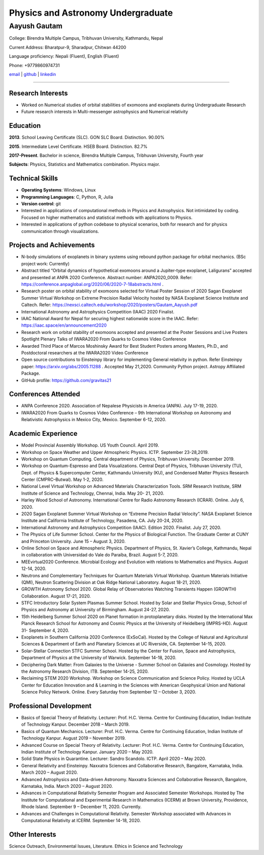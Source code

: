 =====================================
Physics and Astronomy Undergraduate
=====================================

-------------
Aayush Gautam
-------------

College: Birendra Multiple Campus, Tribhuvan University, Kathmandu, Nepal

Current Address: Bharatpur-9, Sharadpur, Chitwan 44200

Language proficiency: Nepali (Fluent), English (Fluent) 

Phone: +9779860974731

`email <gautamaayush2054@gmail.com>`_ | `github <https://github.com/gravitas21/>`_ | `linkedin <https://www.linkedin.com/in/aayush-gautam/>`_

----

Research Interests
------------------

- Worked on Numerical studies of orbital stabilities of exomoons and exoplanets during Undergraduate Research

- Future research interests in Multi-messenger astrophysics and Numerical relativity


Education
---------

**2013**. School Leaving Certificate (SLC). GON SLC Board. Distinction. 90.00% 

**2015**. Intermediate Level Certificate. HSEB Board. Distinction. 82.7% 

**2017-Present**. Bachelor in science, Birendra Multiple Campus, Tribhuvan University, Fourth year

**Subjects**:  Physics, Statistics and Mathematics combination. Physics major. 



Technical Skills
----------------

- **Operating Systems**: Windows, Linux

- **Programming Languages**: C, Python, R, Julia

- **Version control**: git

- Interested in applications of computational methods in Physics and Astrophysics. Not intimidated by coding. Focused on higher mathematics and statistical methods with applications to Physics. 

- Interested in applications of python codebase to physical scenarios, both for research and for physics communication through visualizations.



Projects and Achievements 
-------------------------


- N-body simulations of exoplanets in binary systems using rebound python package for orbital mechanics. (BSc project work: Currently)

- Abstract titled “Orbital dynamics of hypothetical exomoons around a Jupiter-type exoplanet, Laligurans” accepted and presented at ANPA 2020 Conference. Abstract number: ANPA2020_0009. Refer: https://conference.anpaglobal.org/2020/06/2020-7-18abstracts.html .

- Research poster on orbital stability of exomoons selected for Virtual Poster Session of 2020 Sagan Exoplanet Summer Virtual Workshop on Extreme Precision Radial Velocity hosted by NASA Exoplanet Science Institute and Caltech. Refer: https://nexsci.caltech.edu/workshop/2020/posters/Gautam_Aayush.pdf

- International Astronomy and Astrophysics Competition (IAAC) 2020 Finalist.

- IAAC National Award for Nepal for securing highest nationwide score in the IAAC. Refer: https://iaac.space/en/announcement2020

- Research work on orbital stability of exomoons accepted and presented at the Poster Sessions and Live Posters Spotlight Plenary Talks of IWARA2020 From Quarks to Cosmos Video Conference

- Awarded Third Place of Marcos Moshinsky Award for Best Student Posters among Masters, Ph.D., and Postdoctoral researchers at the IWARA2020 Video Conference

- Open source contributions to Einsteinpy library for implementing General relativity in python. Refer Einsteinpy paper: https://arxiv.org/abs/2005.11288 . Accepted May 21,2020. Community Python project. Astropy Affiliated Package.

- GitHub profile: https://github.com/gravitas21



Conferences Attended
--------------------

- ANPA Conference 2020. Association of Nepalese Physicists in America (ANPA). July 17-19, 2020.

- IWARA2020 From Quarks to Cosmos Video Conference – 9th International Workshop on Astronomy and Relativistic Astrophysics in Mexico City, Mexico. September 6-12, 2020.


Academic Experience
-------------------


* Model Provincial Assembly Workshop. US Youth Council. April 2019. 

* Workshop on Space Weather and Upper Atmospheric Physics. ICTP. September 23-28,2019.

* Workshop on Quantum Computing. Central department of Physics, Tribhuvan University. December 2019.

* Workshop on Quantum-Espresso and Data Visualizations. Central Dept of Physics, Tribhuvan University (TU), Dept. of Physics & Supercomputer Center, Kathmandu University (KU), and Condensed Matter Physics Research Center (CMPRC–Butwal). May 1-2, 2020.

* National Level Virtual Workshop on Advanced Materials Characterization Tools. SRM Research Institute, SRM Institute of Science and Technology, Chennai, India. May 20- 21, 2020.

* Harley Wood School of Astronomy. International Centre for Radio Astronomy Research (ICRAR). Online. July 6, 2020.

* 2020 Sagan Exoplanet Summer Virtual Workshop on “Extreme Precision Radial Velocity”. NASA Exoplanet Science Institute and California Institute of Technology, Pasadena, CA. July 20-24, 2020.

* International Astronomy and Astrophysics Competition (IAAC). Edition 2020. Finalist. July 27, 2020.

* The Physics of Life Summer School. Center for the Physics of Biological Function. The Graduate Center at CUNY and Princeton University. June 15 – August 3, 2020.

* Online School on Space and Atmospheric Physics. Department of Physics, St. Xavier’s College, Kathmandu, Nepal in collaboration with Universidad do Vale do Paraíba, Brazil. August 5-7, 2020.

* MEEvirtual2020 Conference. Microbial Ecology and Evolution with relations to Mathematics and Physics. August 12-14, 2020.

* Neutrons and Complementary Techniques for Quantum Materials Virtual Workshop. Quantum Materials Initiative (QMI), Neutron Scattering Division at Oak Ridge National Laboratory. August 18-21, 2020.

* GROWTH Astronomy School 2020. Global Relay of Observatories Watching Transients Happen (GROWTH) Collaboration. August 17-21, 2020.

* STFC Introductory Solar System Plasmas Summer School. Hosted by Solar and Stellar Physics Group, School of Physics and Astronomy at University of Birmingham. August 24-27, 2020.

* 15th Heidelberg Summer School 2020 on Planet formation in protoplanetary disks. Hosted by the International Max Planck Research School for Astronomy and Cosmic Physics at the University of Heidelberg (IMPRS-HD). August 31- September 4, 2020.

* Exoplanets in Southern California 2020 Conference (ExSoCal). Hosted by the College of Natural and Agricultural Sciences & Department of Earth and Planetary Sciences at UC Riverside, CA. September 14-15, 2020.

* Solar-Stellar Connection STFC Summer School. Hosted by the Center for Fusion, Space and Astrophysics, Department of Physics at the University of Warwick. September 14-18, 2020.

* Deciphering Dark Matter: From Galaxies to the Universe - Summer School on Galaxies and Cosmology. Hosted by the Astronomy Research Division, ITB. September 14-25, 2020.

* Reclaiming STEM 2020 Workshop. Workshop on Science Communication and Science Policy. Hosted by UCLA Center for Education Innovation and & Learning in the Sciences with American Geophysical Union and National Science Policy Network. Online. Every Saturday from September 12 – October 3, 2020.


Professional Development
------------------------


* Basics of Special Theory of Relativity. Lecturer: Prof. H.C. Verma. Centre for Continuing Education, Indian Institute of Technology Kanpur. December 2018 – March 2019.

* Basics of Quantum Mechanics. Lecturer: Prof. H.C. Verma. Centre for Continuing Education, Indian Institute of Technology Kanpur. August 2019 – November 2019.

* Advanced Course on Special Theory of Relativity. Lecturer: Prof. H.C. Verma. Centre for Continuing Education, Indian Institute of Technology Kanpur. January 2020 – May 2020.

* Solid State Physics in Quarantine. Lecturer: Sandro Scandolo. ICTP. April 2020 – May 2020.

* General Relativity and Einsteinpy. Naxxatra Sciences and Collaborative Research, Bangalore, Karnataka, India. March 2020 – August 2020.

* Advanced Astrophysics and Data-driven Astronomy. Naxxatra Sciences and Collaborative Research, Bangalore, Karnataka, India. March 2020 – August 2020.

* Advances in Computational Relativity Semester Program and Associated Semester Workshops. Hosted by The Institute for Computational and Experimental Research in Mathematics (ICERM) at Brown University, Providence, Rhode Island. September 9 – December 11, 2020. Currently.

* Advances and Challenges in Computational Relativity. Semester Workshop associated with Advances in Computational Relativity at ICERM. September 14-18, 2020.


Other Interests
---------------
Science Outreach, Environmental Issues, Literature. Ethics in Science and Technology
